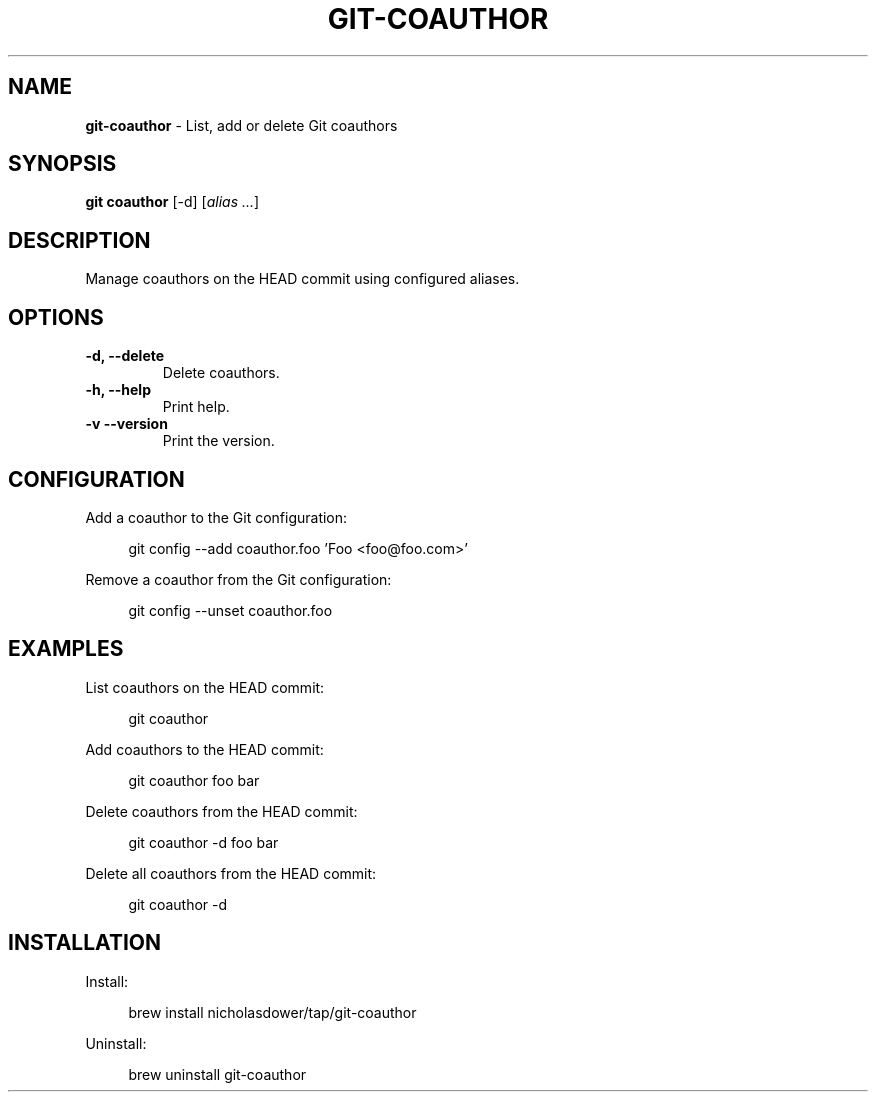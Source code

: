 .TH GIT\-COAUTHOR 1 2024-02-13 5.0.0 Git\ Manual
.SH NAME
\fBgit\-coauthor\fR \- List, add or delete Git coauthors
.SH SYNOPSIS
\fBgit coauthor\fR [-d] [\fIalias \.\.\.\fR]
.SH DESCRIPTION
Manage coauthors on the HEAD commit using configured aliases.
.SH OPTIONS
.TP
\fB\-d, \-\-delete\fR
Delete coauthors\.
.TP
\fB\-h, \-\-help\fR
Print help\.
.TP
\fB\-v\, \-\-version\fR
Print the version\.
.SH CONFIGURATION
Add a coauthor to the Git configuration:
.PP
.RS 4
.nf
git config --add coauthor.foo 'Foo <foo@foo.com>'
.fi
.RE
.PP
Remove a coauthor from the Git configuration:
.PP
.RS 4
.nf
git config --unset coauthor.foo
.fi
.RE
.SH EXAMPLES
List coauthors on the HEAD commit:
.PP
.RS 4
git coauthor
.RE
.PP
Add coauthors to the HEAD commit:
.PP
.RS 4
git coauthor foo bar
.RE
.PP
Delete coauthors from the HEAD commit:
.PP
.RS 4
git coauthor -d foo bar
.RE
.PP
Delete all coauthors from the HEAD commit:
.PP
.RS 4
git coauthor -d
.RE
.SH INSTALLATION
Install:
.PP
.RS 4
brew install nicholasdower/tap/git-coauthor
.RE
.PP
Uninstall:
.PP
.RS 4
brew uninstall git-coauthor
.RE
